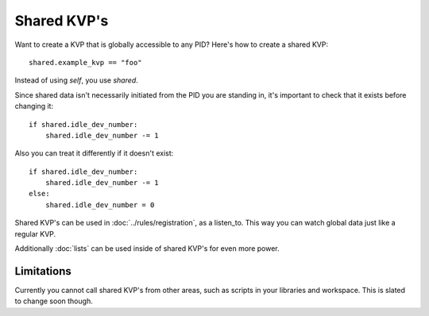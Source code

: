 ************
Shared KVP's
************

Want to create a KVP that is globally accessible to any PID? Here's how to create a shared KVP:

::

    shared.example_kvp == "foo" 

Instead of using *self*, you use *shared*.

Since shared data isn't necessarily initiated from the PID you are standing in, it's important to check that it exists before changing it:

:: 

    if shared.idle_dev_number:
        shared.idle_dev_number -= 1

Also you can treat it differently if it doesn't exist:

:: 

    if shared.idle_dev_number:
        shared.idle_dev_number -= 1
    else:
        shared.idle_dev_number = 0

Shared KVP's can be used in :doc:`../rules/registration`, as a listen_to. This way you can watch global data just like a regular KVP. 

Additionally :doc:`lists` can be used inside of shared KVP's for even more power. 


Limitations
-----------

Currently you cannot call shared KVP's from other areas, such as scripts in your libraries and workspace. This is slated to change soon though. 
